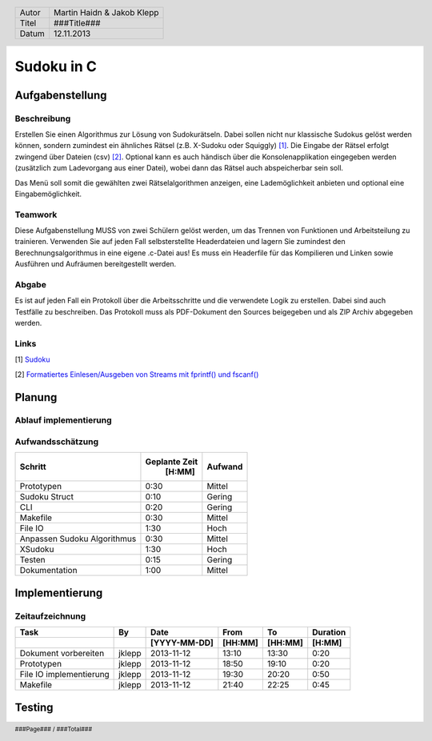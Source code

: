###########
Sudoku in C
###########
================
Aufgabenstellung
================
~~~~~~~~~~~~
Beschreibung
~~~~~~~~~~~~
Erstellen Sie einen Algorithmus zur Lösung von Sudokurätseln. Dabei sollen 
nicht nur klassische Sudokus gelöst werden können, sondern zumindest ein 
ähnliches Rätsel (z.B. X-Sudoku oder Squiggly) [1]_. Die Eingabe der Rätsel 
erfolgt zwingend über Dateien (csv) [2]_. Optional kann es auch händisch über 
die Konsolenapplikation eingegeben werden (zusätzlich zum Ladevorgang aus 
einer Datei), wobei dann das Rätsel auch abspeicherbar sein soll.

Das Menü soll somit die gewählten zwei Rätselalgorithmen anzeigen, eine 
Lademöglichkeit anbieten und optional eine Eingabemöglichkeit.

~~~~~~~~
Teamwork
~~~~~~~~
Diese Aufgabenstellung MUSS von zwei Schülern gelöst werden, um das Trennen von
Funktionen und Arbeitsteilung zu trainieren. Verwenden Sie auf jeden Fall 
selbsterstellte Headerdateien und lagern Sie zumindest den 
Berechnungsalgorithmus in eine eigene .c-Datei aus! Es muss ein Headerfile für 
das Kompilieren und Linken sowie Ausführen und Aufräumen bereitgestellt werden.

~~~~~~
Abgabe
~~~~~~
Es ist auf jeden Fall ein Protokoll über die Arbeitsschritte und die verwendete
Logik zu erstellen. Dabei sind auch Testfälle zu beschreiben. Das Protokoll 
muss als PDF-Dokument den Sources beigegeben und als ZIP Archiv abgegeben 
werden.

~~~~~
Links
~~~~~
.. _1:

[1] `Sudoku <http://en.wikipedia.org/wiki/Sudoku>`_ 

.. _2: 

[2] `Formatiertes Einlesen/Ausgeben von Streams mit fprintf() und fscanf() 
<http://openbook.galileocomputing.de/c_von_a_bis_z/016_c_ein_ausgabe_
funktionen_009.htm#mje5a9730700783816c72f0f4556b59d10>`_

=======
Planung
=======
~~~~~~~~~~~~~~~~~~~~~~
Ablauf implementierung
~~~~~~~~~~~~~~~~~~~~~~
~~~~~~~~~~~~~~~~~
Aufwandsschätzung
~~~~~~~~~~~~~~~~~
+-------------------------------+---------------+-------------+
|            Schritt            | Geplante Zeit |   Aufwand   |
|                               |     [H:MM]    |             |
+===============================+===============+=============+
| Prototypen                    |      0:30     |   Mittel    |
+-------------------------------+---------------+-------------+
| Sudoku Struct                 |      0:10     |   Gering    |
+-------------------------------+---------------+-------------+
| CLI                           |      0:20     |   Gering    |
+-------------------------------+---------------+-------------+
| Makefile                      |      0:30     |   Mittel    |
+-------------------------------+---------------+-------------+
| File IO                       |      1:30     |    Hoch     |
+-------------------------------+---------------+-------------+
| Anpassen Sudoku Algorithmus   |      0:30     |   Mittel    |
+-------------------------------+---------------+-------------+
| XSudoku                       |      1:30     |    Hoch     |
+-------------------------------+---------------+-------------+
| Testen                        |      0:15     |   Gering    |
+-------------------------------+---------------+-------------+
| Dokumentation                 |      1:00     |   Mittel    |
+-------------------------------+---------------+-------------+

===============
Implementierung
===============
~~~~~~~~~~~~~~~~
Zeitaufzeichnung
~~~~~~~~~~~~~~~~
+----------------------------+-----------+--------------+---------+---------+-----------+
| Task                       | By        | Date         | From    | To      | Duration  |
+----------------------------+-----------+--------------+---------+---------+-----------+
|                            |           | [YYYY-MM-DD] | [HH:MM] | [HH:MM] |    [H:MM] |
+============================+===========+==============+=========+=========+===========+
| Dokument vorbereiten       | jklepp    |  2013-11-12  |  13:10  |  13:30  |     0:20  |
+----------------------------+-----------+--------------+---------+---------+-----------+
| Prototypen                 | jklepp    |  2013-11-12  |  18:50  |  19:10  |     0:20  |
+----------------------------+-----------+--------------+---------+---------+-----------+
| File IO implementierung    | jklepp    |  2013-11-12  |  19:30  |  20:20  |     0:50  |
+----------------------------+-----------+--------------+---------+---------+-----------+
| Makefile                   | jklepp    |  2013-11-12  |  21:40  |  22:25  |     0:45  |
+----------------------------+-----------+--------------+---------+---------+-----------+

=======
Testing
=======

.. header::
	+--------+---------------------------------+
	| Autor  | Martin Haidn & Jakob Klepp      |
	+--------+---------------------------------+
	| Titel  | ###Title###                     |
	+--------+---------------------------------+
	| Datum  | 12.11.2013                      |
	+--------+---------------------------------+
	
.. footer::
	###Page### / ###Total###